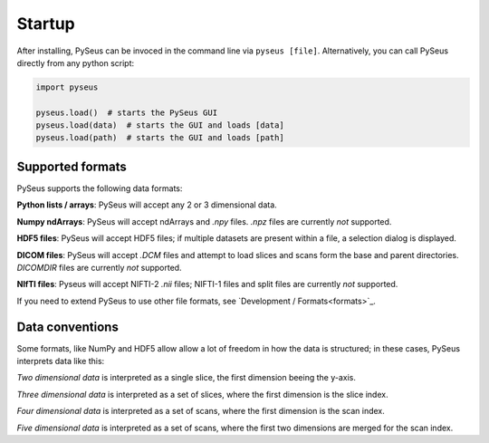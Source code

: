 Startup
=======

After installing, PySeus can be invoced in the command line via 
``pyseus [file]``. Alternatively, you can call PySeus directly from any 
python script:

.. code-block:: python

   import pyseus

   pyseus.load()  # starts the PySeus GUI
   pyseus.load(data)  # starts the GUI and loads [data]
   pyseus.load(path)  # starts the GUI and loads [path]

Supported formats
-----------------

PySeus supports the following data formats:

**Python lists / arrays**: PySeus will accept any 2 or 3 dimensional data.

**Numpy ndArrays**: PySeus will accept ndArrays and *.npy* files. *.npz* files 
are currently *not* supported.

**HDF5 files**: PySeus will accept HDF5 files; if multiple datasets are 
present within a file, a selection dialog is displayed.

**DICOM files**: PySeus will accept *.DCM* files and attempt to load slices 
and scans form the base and parent directories. *DICOMDIR* files are currently 
*not* supported.

**NIfTI files**: Pyseus will accept NIFTI-2 *.nii* files; NIFTI-1 files and 
split files are currently *not* supported.

If you need to extend PySeus to use other file formats, see 
`Development / Formats<formats>`_.

Data conventions
----------------

Some formats, like NumPy and HDF5 allow allow a lot of freedom in how the data 
is structured; in these cases, PySeus interprets data like this:

*Two dimensional data* is interpreted as a single slice, the first dimension 
beeing the y-axis.

*Three dimensional data* is interpreted as a set of slices, where the first 
dimension is the slice index.

*Four dimensional data* is interpreted as a set of scans, where the first 
dimension is the scan index.

*Five dimensional data* is interpreted as a set of scans, where the first 
two dimensions are merged for the scan index.
